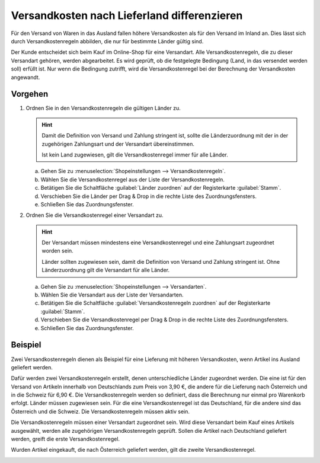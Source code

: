 ﻿Versandkosten nach Lieferland differenzieren
============================================

Für den Versand von Waren in das Ausland fallen höhere Versandkosten als für den Versand im Inland an. Dies lässt sich durch Versandkostenregeln abbilden, die nur für bestimmte Länder gültig sind.

Der Kunde entscheidet sich beim Kauf im Online-Shop für eine Versandart. Alle Versandkostenregeln, die zu dieser Versandart gehören, werden abgearbeitet. Es wird geprüft, ob die festgelegte Bedingung (Land, in das versendet werden soll) erfüllt ist. Nur wenn die Bedingung zutrifft, wird die Versandkostenregel bei der Berechnung der Versandkosten angewandt.

Vorgehen
--------

1. Ordnen Sie in den Versandkostenregeln die gültigen Länder zu.

   .. hint:: Damit die Definition von Versand und Zahlung stringent ist, sollte die Länderzuordnung mit der in der zugehörigen Zahlungsart und der Versandart übereinstimmen.

      Ist kein Land zugewiesen, gilt die Versandkostenregel immer für alle Länder.

   a. Gehen Sie zu :menuselection:`Shopeinstellungen --> Versandkostenregeln`.
   #. Wählen Sie die Versandkostenregel aus der Liste der Versandkostenregeln.
   #. Betätigen Sie die Schaltfläche :guilabel:`Länder zuordnen` auf der Registerkarte :guilabel:`Stamm`.
   #. Verschieben Sie die Länder per Drag \& Drop in die rechte Liste des Zuordnungsfensters.
   #. Schließen Sie das Zuordnungsfenster.

2. Ordnen Sie die Versandkostenregel einer Versandart zu.

   .. hint::
      Der Versandart müssen mindestens eine Versandkostenregel und eine Zahlungsart zugeordnet worden sein.

      Länder sollten zugewiesen sein, damit die Definition von Versand und Zahlung stringent ist. Ohne Länderzuordnung gilt die Versandart für alle Länder.

   a. Gehen Sie zu :menuselection:`Shopeinstellungen --> Versandarten`.
   #. Wählen Sie die Versandart aus der Liste der Versandarten.
   #. Betätigen Sie die Schaltfläche :guilabel:`Versandkostenregeln zuordnen` auf der Registerkarte :guilabel:`Stamm`.
   #. Verschieben Sie die Versandkostenregel per Drag \& Drop in die rechte Liste des Zuordnungsfensters.
   #. Schließen Sie das Zuordnungsfenster.

Beispiel
--------
Zwei Versandkostenregeln dienen als Beispiel für eine Lieferung mit höheren Versandkosten, wenn Artikel ins Ausland geliefert werden.

Dafür werden zwei Versandkostenregeln erstellt, denen unterschiedliche Länder zugeordnet werden. Die eine ist für den Versand von Artikeln innerhalb von Deutschlands zum Preis von 3,90 €, die andere für die Lieferung nach Österreich und in die Schweiz für 6,90 €. Die Versandkostenregeln werden so definiert, dass die Berechnung nur einmal pro Warenkorb erfolgt. Länder müssen zugewiesen sein. Für die eine Versandkostenregel ist das Deutschland, für die andere sind das Österreich und die Schweiz. Die Versandkostenregeln müssen aktiv sein.

.. image:: ../../media/screenshots/oxbafx01.png
   :alt: Versandkostenregel für Deutschland
   :height: 341
   :width: 650

Die Versandkostenregeln müssen einer Versandart zugeordnet sein. Wird diese Versandart beim Kauf eines Artikels ausgewählt, werden alle zugehörigen Versandkostenregeln geprüft. Sollen die Artikel nach Deutschland geliefert werden, greift die erste Versandkostenregel.

.. image:: ../../media/screenshots/oxbafx02.png
   :alt: Warenkorb mit Lieferung nach Deutschland
   :height: 261
   :width: 550

Wurden Artikel eingekauft, die nach Österreich geliefert werden, gilt die zweite Versandkostenregel.

.. image:: ../../media/screenshots/oxbafx03.png
   :alt: Warenkorb mit Lieferung nach Österreich
   :height: 261
   :width: 550

.. seealso:: :doc:`Versandkostenregeln - Registerkarte Stamm <../versandkostenregeln/registerkarte-stamm>` | :doc:`Versandarten - Registerkarte Stamm <../versandarten/registerkarte-stamm>`

.. Intern: oxbafx, Status: